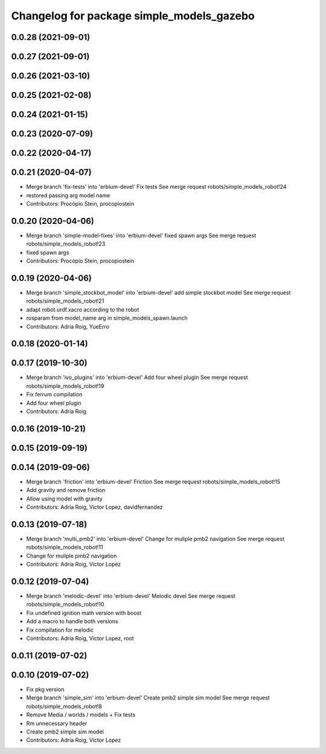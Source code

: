 ^^^^^^^^^^^^^^^^^^^^^^^^^^^^^^^^^^^^^^^^^^
Changelog for package simple_models_gazebo
^^^^^^^^^^^^^^^^^^^^^^^^^^^^^^^^^^^^^^^^^^

0.0.28 (2021-09-01)
-------------------

0.0.27 (2021-09-01)
-------------------

0.0.26 (2021-03-10)
-------------------

0.0.25 (2021-02-08)
-------------------

0.0.24 (2021-01-15)
-------------------

0.0.23 (2020-07-09)
-------------------

0.0.22 (2020-04-17)
-------------------

0.0.21 (2020-04-07)
-------------------
* Merge branch 'fix-tests' into 'erbium-devel'
  Fix tests
  See merge request robots/simple_models_robot!24
* restored passing arg model name
* Contributors: Procópio Stein, procopiostein

0.0.20 (2020-04-06)
-------------------
* Merge branch 'simple-model-fixes' into 'erbium-devel'
  fixed spawn args
  See merge request robots/simple_models_robot!23
* fixed spawn args
* Contributors: Procópio Stein, procopiostein

0.0.19 (2020-04-06)
-------------------
* Merge branch 'simple_stockbot_model' into 'erbium-devel'
  add simple stockbot model
  See merge request robots/simple_models_robot!21
* adapt robot.urdf.xacro according to the robot
* rosparam from model_name arg in simple_models_spawn.launch
* Contributors: Adria Roig, YueErro

0.0.18 (2020-01-14)
-------------------

0.0.17 (2019-10-30)
-------------------
* Merge branch 'ivo_plugins' into 'erbium-devel'
  Add four wheel plugin
  See merge request robots/simple_models_robot!19
* Fix ferrum compilation
* Add four wheel plugin
* Contributors: Adria Roig

0.0.16 (2019-10-21)
-------------------

0.0.15 (2019-09-19)
-------------------

0.0.14 (2019-09-06)
-------------------
* Merge branch 'friction' into 'erbium-devel'
  Friction
  See merge request robots/simple_models_robot!15
* Add gravity and remove friction
* Allow using model with gravity
* Contributors: Adria Roig, Victor Lopez, davidfernandez

0.0.13 (2019-07-18)
-------------------
* Merge branch 'multi_pmb2' into 'erbium-devel'
  Change for muliple pmb2 navigation
  See merge request robots/simple_models_robot!11
* Change for muliple pmb2 navigation
* Contributors: Adria Roig, Victor Lopez

0.0.12 (2019-07-04)
-------------------
* Merge branch 'melodic-devel' into 'erbium-devel'
  Melodic devel
  See merge request robots/simple_models_robot!10
* Fix undefined ignition math version with boost
* Add a macro to handle both versions
* Fix compilation for melodic
* Contributors: Adria Roig, Victor Lopez, root

0.0.11 (2019-07-02)
-------------------

0.0.10 (2019-07-02)
-------------------
* Fix pkg version
* Merge branch 'simple_sim' into 'erbium-devel'
  Create pmb2 simple sim model
  See merge request robots/simple_models_robot!8
* Remove Media / worlds / models + Fix tests
* Rm unnecessary header
* Create pmb2 simple sim model
* Contributors: Adria Roig, Victor Lopez
